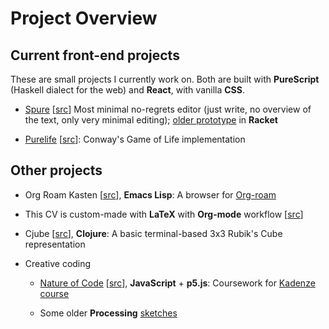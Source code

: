 * Project Overview

** Current front-end projects

These are small projects I currently work on. Both are built with
*PureScript* (Haskell dialect for the web) and *React*, with vanilla
*CSS*.

- [[https://adql.github.io/spure][Spure]] [[[https://github.com/adql/spure][src]]] Most minimal no-regrets editor (just write, no overview
  of the text, only very minimal editing); [[https://github.com/adql/spitter][older prototype]] in *Racket*

- [[https://adql.github.io/purelife/][Purelife]] [[[https://github.com/adql/purelife][src]]]: Conway's Game of Life implementation

** Other projects

- Org Roam Kasten [[[https://github.com/adql/org-roam-kasten][src]]], *Emacs Lisp*: A browser for [[https://www.orgroam.com/][Org-roam]]

- This CV is custom-made with *LaTeX* with *Org-mode* workflow [[[https://github.com/adql/cv][src]]]

- Cjube [[[https://github.com/adql/cjube][src]]], *Clojure*: A basic terminal-based 3x3 Rubik's Cube
  representation

- Creative coding
  - [[https://adql.github.io/nature-of-code-cw/][Nature of Code]] [[[https://github.com/adql/nature-of-code-cw][src]]], *JavaScript* + *p5.js*: Coursework for
    [[https://www.kadenze.com/certificates/verified/EG8ZQTX4][Kadenze course]]

  - Some older *Processing* [[https://openprocessing.org/user/28888][sketches]]
